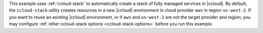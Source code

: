This example uses :ref:`ccloud-stack` to automatically create a stack of fully managed services in |ccloud|.
By default, the ``ccloud-stack`` utility creates resources in a new |ccloud| environment in cloud provider ``aws`` in region ``us-west-2``.
If you want to reuse an existing |ccloud| environment, or if ``aws`` and ``us-west-2`` are not the target provider and region, you may configure :ref:`other ccloud-stack options <ccloud-stack-options>` before you run this example.
